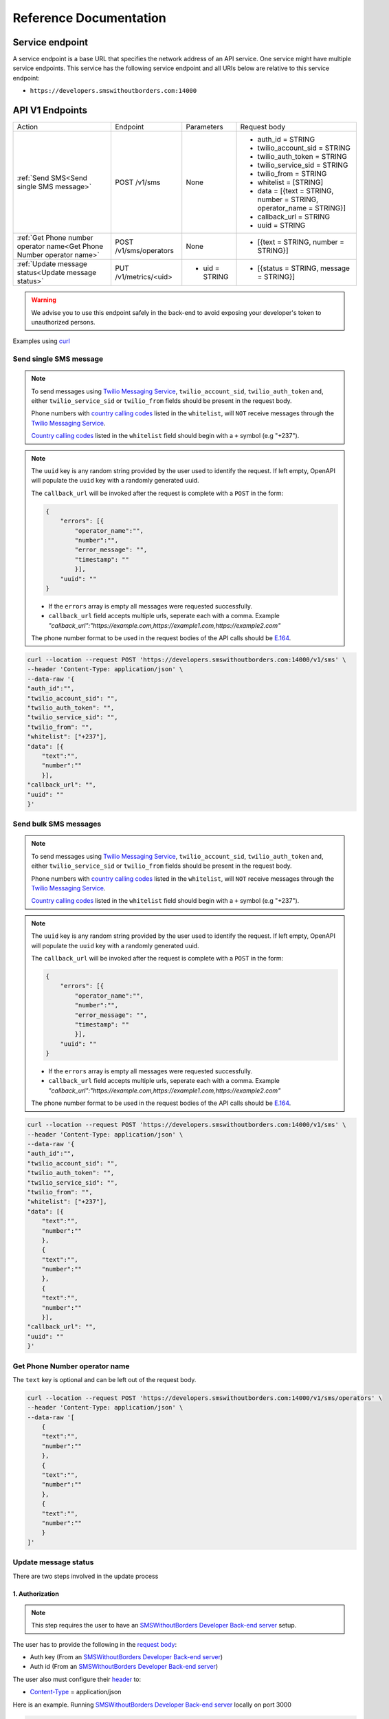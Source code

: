 Reference Documentation
#######################

Service endpoint
================

A service endpoint is a base URL that specifies the network address of an API service. One service might have multiple service endpoints. This service has the following service endpoint and all URIs below are relative to this service endpoint:

- ``https://developers.smswithoutborders.com:14000``

API V1 Endpoints
================

.. list-table::
    :widths: auto

    * - Action
      - Endpoint
      - Parameters
      - Request body

    * - :ref:`Send SMS<Send single SMS message>`
      - POST /v1/sms
      - None
      - * auth_id = STRING
        * twilio_account_sid = STRING
        * twilio_auth_token = STRING
        * twilio_service_sid = STRING
        * twilio_from = STRING
        * whitelist = [STRING]
        * data = [{text = STRING, number = STRING, operator_name = STRING}]
        * callback_url = STRING
        * uuid = STRING
    
    * - :ref:`Get Phone number operator name<Get Phone Number operator name>`
      - POST /v1/sms/operators
      - None
      - * [{text = STRING, number = STRING}]

    * - :ref:`Update message status<Update message status>`
      - PUT /v1/metrics/<uid>
      - * uid = STRING
      - * [{status = STRING, message = STRING}]

.. warning::

    We advise you to use this endpoint safely in the back-end to avoid exposing your developer's token to unauthorized persons.

Examples using `curl <https://curl.se/>`_

Send single SMS message
***********************

.. note::

    To send messages using `Twilio Messaging Service <https://twilio.com>`_, ``twilio_account_sid``, ``twilio_auth_token`` and, either ``twilio_service_sid`` or ``twilio_from`` fields should be present in the request body.

    Phone numbers with `country calling codes <https://en.wikipedia.org/wiki/List_of_country_calling_codes>`_ listed in the ``whitelist``, will ``NOT`` receive messages through the `Twilio Messaging Service <https://twilio.com>`_.

    `Country calling codes <https://en.wikipedia.org/wiki/List_of_country_calling_codes>`_ listed in the ``whitelist`` field should begin with a ``+`` symbol (e.g "+237").

.. note::

    The ``uuid`` key is any random string provided by the user used to identify the request. If left empty, OpenAPI will populate the ``uuid`` key with a randomly generated uuid.

    The ``callback_url`` will be invoked after the request is complete with a ``POST`` in the form:
    
    .. code-block:: json

        {
            "errors": [{
                "operator_name":"",
                "number":"",
                "error_message": "",
                "timestamp": ""
                }],
            "uuid": ""
        }

    - If the ``errors`` array is empty all messages were requested successfully.
    - ``callback_url`` field accepts multiple urls, seperate each with a comma. Example `"callback_url":"https://example.com,https://example1.com,https://example2.com"`

    The phone number format to be used in the request bodies of the API calls should be `E.164 <https://en.wikipedia.org/wiki/E.164>`_.

.. code-block:: bash

    curl --location --request POST 'https://developers.smswithoutborders.com:14000/v1/sms' \
    --header 'Content-Type: application/json' \
    --data-raw '{
    "auth_id":"",
    "twilio_account_sid": "",
    "twilio_auth_token": "",
    "twilio_service_sid": "",
    "twilio_from": "",
    "whitelist": ["+237"], 
    "data": [{
        "text":"",
        "number":""
        }],
    "callback_url": "",
    "uuid": ""
    }'

Send bulk SMS messages
**********************

.. note::

    To send messages using `Twilio Messaging Service <https://twilio.com>`_, ``twilio_account_sid``, ``twilio_auth_token`` and, either ``twilio_service_sid`` or ``twilio_from`` fields should be present in the request body.

    Phone numbers with `country calling codes <https://en.wikipedia.org/wiki/List_of_country_calling_codes>`_ listed in the ``whitelist``, will ``NOT`` receive messages through the `Twilio Messaging Service <https://twilio.com>`_.

    `Country calling codes <https://en.wikipedia.org/wiki/List_of_country_calling_codes>`_ listed in the ``whitelist`` field should begin with a ``+`` symbol (e.g "+237").

.. note::

    The ``uuid`` key is any random string provided by the user used to identify the request. If left empty, OpenAPI will populate the ``uuid`` key with a randomly generated uuid.

    The ``callback_url`` will be invoked after the request is complete with a ``POST`` in the form:
    
    .. code-block:: json

        {
            "errors": [{
                "operator_name":"",
                "number":"",
                "error_message": "",
                "timestamp": ""
                }],
            "uuid": ""
        }

    - If the ``errors`` array is empty all messages were requested successfully.
    - ``callback_url`` field accepts multiple urls, seperate each with a comma. Example `"callback_url":"https://example.com,https://example1.com,https://example2.com"`

    The phone number format to be used in the request bodies of the API calls should be `E.164 <https://en.wikipedia.org/wiki/E.164>`_.

.. code-block:: bash

    curl --location --request POST 'https://developers.smswithoutborders.com:14000/v1/sms' \
    --header 'Content-Type: application/json' \
    --data-raw '{
    "auth_id":"",
    "twilio_account_sid": "",
    "twilio_auth_token": "",
    "twilio_service_sid": "",
    "twilio_from": "",
    "whitelist": ["+237"], 
    "data": [{
        "text":"",
        "number":""
        },
        {
        "text":"",
        "number":""
        },
        {
        "text":"",
        "number":""
        }],
    "callback_url": "",
    "uuid": ""
    }'

Get Phone Number operator name
******************************

The ``text`` key is optional and can be left out of the request body.

.. code-block:: bash

    curl --location --request POST 'https://developers.smswithoutborders.com:14000/v1/sms/operators' \
    --header 'Content-Type: application/json' \
    --data-raw '[
        {
        "text":"",
        "number":""
        },
        {
        "text":"",
        "number":""
        },
        {
        "text":"",
        "number":""
        }
    ]'

Update message status
*********************

There are two steps involved in the update process

1. Authorization
----------------

.. note::
    
    This step requires the user to have an `SMSWithoutBorders Developer Back-end server <https://github.com/smswithoutborders/SMSWithoutBorders-Dev-BE>`_ setup.

The user has to provide the following in the `request body <https://developer.mozilla.org/en-US/docs/Web/API/Request/body>`_:

- Auth key (From an `SMSWithoutBorders Developer Back-end server <https://github.com/smswithoutborders/SMSWithoutBorders-Dev-BE>`_)
- Auth id (From an `SMSWithoutBorders Developer Back-end server <https://github.com/smswithoutborders/SMSWithoutBorders-Dev-BE>`_)

The user also must configure their `header <https://developer.mozilla.org/en-US/docs/Glossary/Representation_header>`_ to:

- `Content-Type <https://developer.mozilla.org/en-US/docs/Web/HTTP/Headers/Content-Type>`_ = application/json

Here is an example. Running `SMSWithoutBorders Developer Back-end server <https://github.com/smswithoutborders/SMSWithoutBorders-Dev-BE>`_ locally on port 3000

.. code-block:: bash

    curl --location --request POST 'http://localhost:3000/v1/authenticate' \
    --header 'Content-Type: application/json' \
    --data-raw '{
        "auth_key": "",
        "auth_id": ""
    }'

If successful a `cookie <https://developer.mozilla.org/en-US/docs/Web/HTTP/Headers/Cookie>`_ is set on the user's agent valid for two hours. The cookie is used to track the user's seesion. Also the `response <https://developer.mozilla.org/en-US/docs/Web/API/Response/body>`_ should have a `status <https://developer.mozilla.org/en-US/docs/Web/HTTP/Status>`_ of ``200`` and the body should contain an empty object

.. code-block:: bash

    {}

2. Update status
----------------

.. note::
        
    This step requires the user to have an `SMSWithoutBorders OpenAPI <https://github.com/smswithoutborders/SMSWithoutBorders-OpenAPI>`_ setup and `configured <https://github.com/smswithoutborders/SMSWithoutBorders-OpenAPI/blob/main/docs/CONFIGURATIONS.md#setup>`_ to communitcate with their `SMSWithoutBorders Developer Back-end server <https://github.com/smswithoutborders/SMSWithoutBorders-Dev-BE>`_.

    The user has to make sure `SMSWithoutBorders Developer Back-end server <https://github.com/smswithoutborders/SMSWithoutBorders-Dev-BE>`_ is running.

The user has to provide the following in the `request body <https://developer.mozilla.org/en-US/docs/Web/API/Request/body>`_:

- status (The message status. Either sent, delivered, failed, requested)
- message (Information regarding the message status)

The user also must configure their `header <https://developer.mozilla.org/en-US/docs/Glossary/Representation_header>`_ to:

- `Content-Type <https://developer.mozilla.org/en-US/docs/Web/HTTP/Headers/Content-Type>`_ = application/json

Here is an example. Running `SMSWithoutBorders OpenAPI <https://github.com/smswithoutborders/SMSWithoutBorders-OpenAPI>`_ locally on port 4000

.. code-block:: bash

    curl --location --request POST 'http://localhost:4000/v1/metrics/<uid>' \
    --header 'Content-Type: application/json' \
    --data-raw '{
        "status": "",
        "message": ""
    }'

If successful the `response <https://developer.mozilla.org/en-US/docs/Web/API/Response/body>`_ should have a `status <https://developer.mozilla.org/en-US/docs/Web/HTTP/Status>`_ of ``200``.